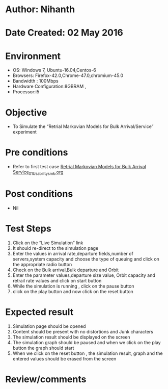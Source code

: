 * Author: Nihanth
* Date Created: 02 May 2016
* Environment
  - OS: Windows 7, Ubuntu-16.04,Centos-6
  - Browsers: Firefox-42.0,Chrome-47.0,chromium-45.0
  - Bandwidth : 100Mbps
  - Hardware Configuration:8GBRAM , 
  - Processor:i5

* Objective
  - To Simulate the “Retrial Markovian Models for Bulk Arrival/Service” experiment

* Pre conditions
  - Refer to first test case [[https://github.com/Virtual-Labs/queueing-networks-modelling-lab-iitd/blob/master/test-cases/integration_test-cases/Retrial Markovian Models for Bulk Arrival Service/Retrial Markovian Models for Bulk Arrival Service_01_Usability_smk.org][Retrial Markovian Models for Bulk Arrival Service_01_Usability_smk.org]]

* Post conditions
  - Nil
* Test Steps
  1. Click on the “Live Simulation” link 
  2. It should re-direct to the simulation page
  3. Enter the values in arrival rate,departure fields,number of servers,system capacity and choose the type of queuing and click on the appropriate radio button
  4. Check on the Bulk arrival,Bulk departure and Orbit
  5. Enter the parameter values,departure size value, Orbit capacity and retrail rate values and click on start button
  6. While the simulation is running , click on the pause button
  7. click on the play button and now click on the reset button

* Expected result
  1. Simulation page should be opened
  2. Content should be present with no distortions and Junk characters
  3. The simulation result should be displayed on the screen
  4. The simulation graph should be paused and when we click on the play button the graph should start 
  5. When we click on the reset button , the simulation result, graph and the entered values should be erased from the screen

* Review/comments


